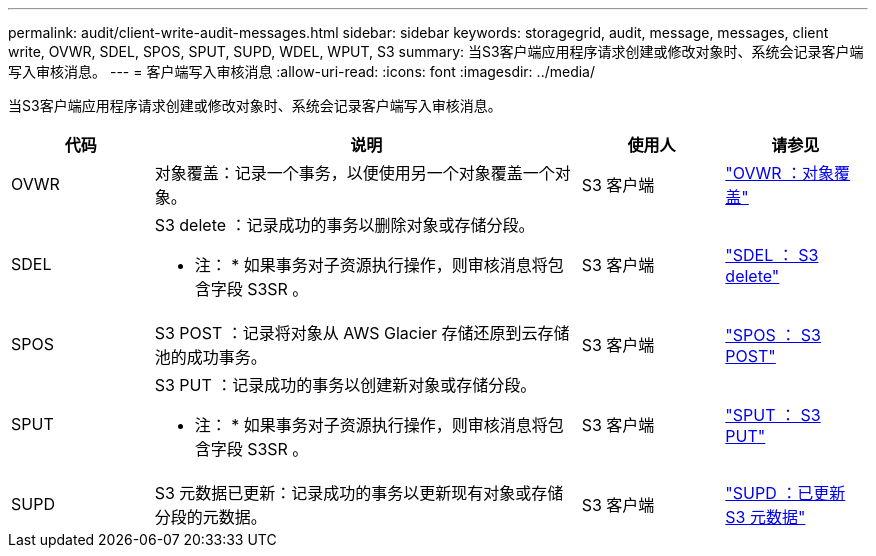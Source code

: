 ---
permalink: audit/client-write-audit-messages.html 
sidebar: sidebar 
keywords: storagegrid, audit, message, messages, client write, OVWR, SDEL, SPOS, SPUT, SUPD, WDEL, WPUT, S3 
summary: 当S3客户端应用程序请求创建或修改对象时、系统会记录客户端写入审核消息。 
---
= 客户端写入审核消息
:allow-uri-read: 
:icons: font
:imagesdir: ../media/


[role="lead"]
当S3客户端应用程序请求创建或修改对象时、系统会记录客户端写入审核消息。

[cols="1a,3a,1a,1a"]
|===
| 代码 | 说明 | 使用人 | 请参见 


 a| 
OVWR
 a| 
对象覆盖：记录一个事务，以便使用另一个对象覆盖一个对象。
 a| 
S3 客户端
 a| 
link:ovwr-object-overwrite.html["OVWR ：对象覆盖"]



 a| 
SDEL
 a| 
S3 delete ：记录成功的事务以删除对象或存储分段。

* 注： * 如果事务对子资源执行操作，则审核消息将包含字段 S3SR 。
 a| 
S3 客户端
 a| 
link:sdel-s3-delete.html["SDEL ： S3 delete"]



 a| 
SPOS
 a| 
S3 POST ：记录将对象从 AWS Glacier 存储还原到云存储池的成功事务。
 a| 
S3 客户端
 a| 
link:spos-s3-post.html["SPOS ： S3 POST"]



 a| 
SPUT
 a| 
S3 PUT ：记录成功的事务以创建新对象或存储分段。

* 注： * 如果事务对子资源执行操作，则审核消息将包含字段 S3SR 。
 a| 
S3 客户端
 a| 
link:sput-s3-put.html["SPUT ： S3 PUT"]



 a| 
SUPD
 a| 
S3 元数据已更新：记录成功的事务以更新现有对象或存储分段的元数据。
 a| 
S3 客户端
 a| 
link:supd-s3-metadata-updated.html["SUPD ：已更新 S3 元数据"]

|===